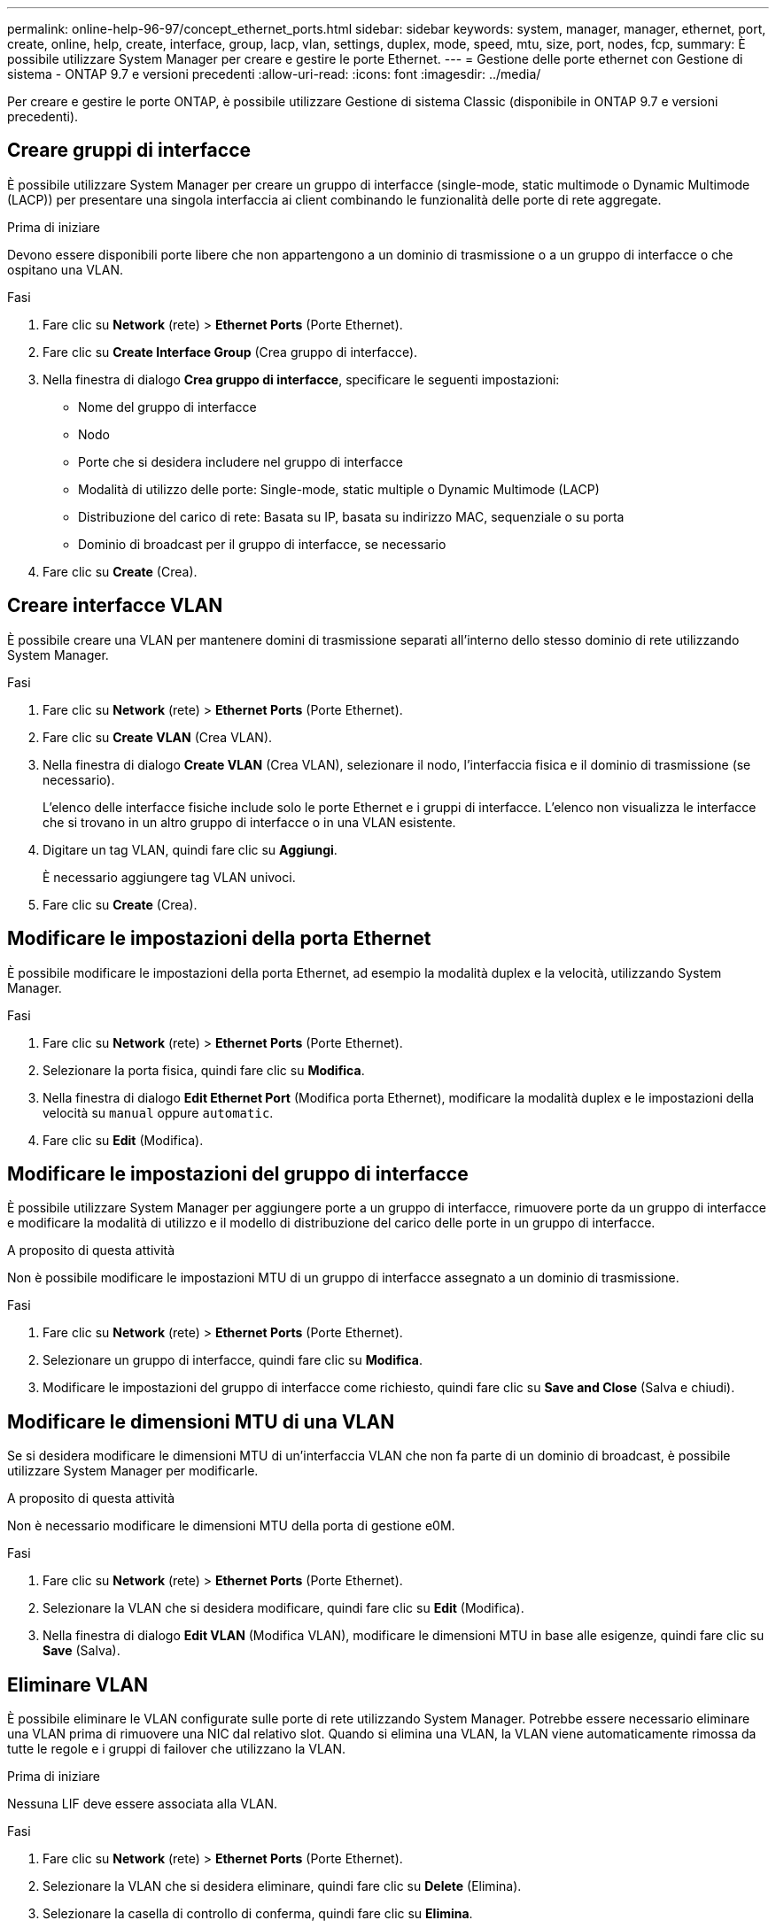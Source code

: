 ---
permalink: online-help-96-97/concept_ethernet_ports.html 
sidebar: sidebar 
keywords: system, manager, manager, ethernet, port, create, online, help, create, interface, group, lacp, vlan, settings, duplex, mode, speed, mtu, size,  port, nodes, fcp, 
summary: È possibile utilizzare System Manager per creare e gestire le porte Ethernet. 
---
= Gestione delle porte ethernet con Gestione di sistema - ONTAP 9.7 e versioni precedenti
:allow-uri-read: 
:icons: font
:imagesdir: ../media/


[role="lead"]
Per creare e gestire le porte ONTAP, è possibile utilizzare Gestione di sistema Classic (disponibile in ONTAP 9.7 e versioni precedenti).



== Creare gruppi di interfacce

È possibile utilizzare System Manager per creare un gruppo di interfacce (single-mode, static multimode o Dynamic Multimode (LACP)) per presentare una singola interfaccia ai client combinando le funzionalità delle porte di rete aggregate.

.Prima di iniziare
Devono essere disponibili porte libere che non appartengono a un dominio di trasmissione o a un gruppo di interfacce o che ospitano una VLAN.

.Fasi
. Fare clic su *Network* (rete) > *Ethernet Ports* (Porte Ethernet).
. Fare clic su *Create Interface Group* (Crea gruppo di interfacce).
. Nella finestra di dialogo *Crea gruppo di interfacce*, specificare le seguenti impostazioni:
+
** Nome del gruppo di interfacce
** Nodo
** Porte che si desidera includere nel gruppo di interfacce
** Modalità di utilizzo delle porte: Single-mode, static multiple o Dynamic Multimode (LACP)
** Distribuzione del carico di rete: Basata su IP, basata su indirizzo MAC, sequenziale o su porta
** Dominio di broadcast per il gruppo di interfacce, se necessario


. Fare clic su *Create* (Crea).




== Creare interfacce VLAN

È possibile creare una VLAN per mantenere domini di trasmissione separati all'interno dello stesso dominio di rete utilizzando System Manager.

.Fasi
. Fare clic su *Network* (rete) > *Ethernet Ports* (Porte Ethernet).
. Fare clic su *Create VLAN* (Crea VLAN).
. Nella finestra di dialogo *Create VLAN* (Crea VLAN), selezionare il nodo, l'interfaccia fisica e il dominio di trasmissione (se necessario).
+
L'elenco delle interfacce fisiche include solo le porte Ethernet e i gruppi di interfacce. L'elenco non visualizza le interfacce che si trovano in un altro gruppo di interfacce o in una VLAN esistente.

. Digitare un tag VLAN, quindi fare clic su *Aggiungi*.
+
È necessario aggiungere tag VLAN univoci.

. Fare clic su *Create* (Crea).




== Modificare le impostazioni della porta Ethernet

È possibile modificare le impostazioni della porta Ethernet, ad esempio la modalità duplex e la velocità, utilizzando System Manager.

.Fasi
. Fare clic su *Network* (rete) > *Ethernet Ports* (Porte Ethernet).
. Selezionare la porta fisica, quindi fare clic su *Modifica*.
. Nella finestra di dialogo *Edit Ethernet Port* (Modifica porta Ethernet), modificare la modalità duplex e le impostazioni della velocità su `manual` oppure `automatic`.
. Fare clic su *Edit* (Modifica).




== Modificare le impostazioni del gruppo di interfacce

È possibile utilizzare System Manager per aggiungere porte a un gruppo di interfacce, rimuovere porte da un gruppo di interfacce e modificare la modalità di utilizzo e il modello di distribuzione del carico delle porte in un gruppo di interfacce.

.A proposito di questa attività
Non è possibile modificare le impostazioni MTU di un gruppo di interfacce assegnato a un dominio di trasmissione.

.Fasi
. Fare clic su *Network* (rete) > *Ethernet Ports* (Porte Ethernet).
. Selezionare un gruppo di interfacce, quindi fare clic su *Modifica*.
. Modificare le impostazioni del gruppo di interfacce come richiesto, quindi fare clic su *Save and Close* (Salva e chiudi).




== Modificare le dimensioni MTU di una VLAN

Se si desidera modificare le dimensioni MTU di un'interfaccia VLAN che non fa parte di un dominio di broadcast, è possibile utilizzare System Manager per modificarle.

.A proposito di questa attività
Non è necessario modificare le dimensioni MTU della porta di gestione e0M.

.Fasi
. Fare clic su *Network* (rete) > *Ethernet Ports* (Porte Ethernet).
. Selezionare la VLAN che si desidera modificare, quindi fare clic su *Edit* (Modifica).
. Nella finestra di dialogo *Edit VLAN* (Modifica VLAN), modificare le dimensioni MTU in base alle esigenze, quindi fare clic su *Save* (Salva).




== Eliminare VLAN

È possibile eliminare le VLAN configurate sulle porte di rete utilizzando System Manager. Potrebbe essere necessario eliminare una VLAN prima di rimuovere una NIC dal relativo slot. Quando si elimina una VLAN, la VLAN viene automaticamente rimossa da tutte le regole e i gruppi di failover che utilizzano la VLAN.

.Prima di iniziare
Nessuna LIF deve essere associata alla VLAN.

.Fasi
. Fare clic su *Network* (rete) > *Ethernet Ports* (Porte Ethernet).
. Selezionare la VLAN che si desidera eliminare, quindi fare clic su *Delete* (Elimina).
. Selezionare la casella di controllo di conferma, quindi fare clic su *Elimina*.




== Porte e adattatori

Le porte sono raggruppate in nodi e i nodi vengono visualizzati in base alla categoria di protocollo selezionata. Ad esempio, se i dati vengono serviti utilizzando il protocollo FC, vengono visualizzati solo i nodi con adattatori FCP. Il numero di interfacce ospitate consente di scegliere una porta meno caricata.

*Informazioni correlate*

https://docs.netapp.com/us-en/ontap/networking/index.html["Gestione della rete"]

https://docs.netapp.com/us-en/ontap/concepts/index.html["Concetti di ONTAP"]

xref:reference_network_window.adoc[Finestra Network (rete)]

